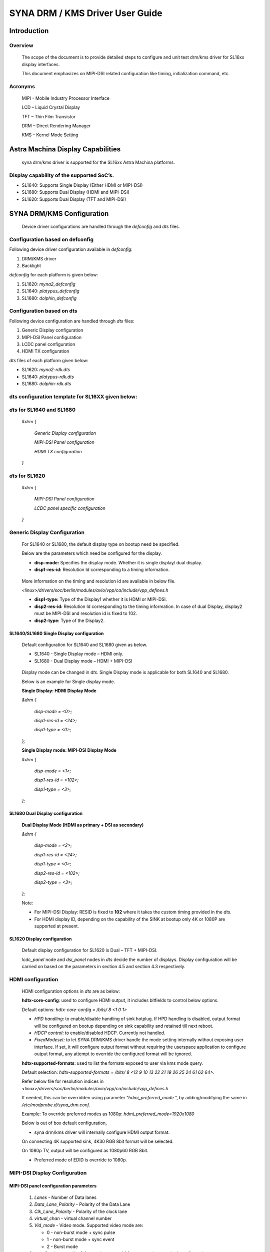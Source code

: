 ================================
SYNA DRM / KMS Driver User Guide
================================

Introduction
============

Overview
--------

   The scope of the document is to provide detailed steps to configure
   and unit test drm/kms driver for SL16xx display interfaces.

   This document emphasizes on MIPI-DSI related configuration like
   timing, initialization command, etc.

Acronyms
--------

   MIPI - Mobile Industry Processor Interface

   LCD – Liquid Crystal Display

   TFT – Thin Film Transistor

   DRM – Direct Rendering Manager

   KMS – Kernel Mode Setting

Astra Machina Display Capabilities
==================================

   syna drm/kms driver is supported for the SL16xx Astra Machina
   platforms.

Display capability of the supported SoC’s.
-------------------------------------------

-  SL1640: Supports Single Display (Either HDMI or MIPI-DSI)

-  SL1680: Supports Dual Display (HDMI and MIPI-DSI)

-  SL1620: Supports Dual Display (TFT and MIPI-DSI)

SYNA DRM/KMS Configuration
==========================

   Device driver configurations are handled through the *defconfig* and
   *dts* files.

Configuration based on defconfig
---------------------------------

Following device driver configuration available in *defconfig*:

1. DRM/KMS driver

2. Backlight

*defconfig* for each platform is given below:

1. SL1620: *myna2_defconfig*

2. SL1640: *platypus_defconfig*

3. SL1680: *dolphin_defconfig*

Configuration based on dts
---------------------------

Following device configuration are handled through *dts* files:

1. Generic Display configuration

2. MIPI-DSI Panel configuration

3. LCDC panel configuration

4. HDMI TX configuration

*dts* files of each platform given below:

-  SL1620: *myna2-rdk.dts*

-  SL1640: *platypus-rdk.dts*

-  SL1680: *dolphin-rdk.dts*

dts configuration template for SL16XX given below:
---------------------------------------------------

*dts* for SL1640 and SL1680
---------------------------

   *&drm {*

      *Generic Display configuration*

      *MIPI-DSI Panel configuration*

      *HDMI TX configuration*

   *}*

*dts* for SL1620
----------------

   *&drm {*

      *MIPI-DSI Panel configuration*

      *LCDC panel specific configuration*

   *}*

Generic Display Configuration
-----------------------------

   For SL1640 or SL1680, the default display type on bootup need be
   specified.

   Below are the parameters which need be configured for the display.

   -  **disp-mode:** Specifies the display mode. Whether it is single
      display/ dual display.

   -  **disp1-res-id:** Resolution Id corresponding to a timing
      information.

..

   More information on the timing and resolution id are available in
   below file.

   *<linux>/drivers/soc/berlin/modules/avio/vpp/ca/include/vpp_defines.h*

   -  **disp1-type:** Type of the Display1 whether it is HDMI or MIPI-DSI.

   -  **disp2-res-id:** Resolution Id corresponding to the timing
      information. In case of dual Display, display2 must be MIPI-DSI and
      resolution id is fixed to 102.

   -  **disp2-type:** Type of the Display2.

SL1640/SL1680 Single Display configuration
^^^^^^^^^^^^^^^^^^^^^^^^^^^^^^^^^^^^^^^^^^

   Default configuration for SL1640 and SL1680 given as below.

   -  SL1640 - Single Display mode – HDMI only.

   -  SL1680 - Dual Display mode – HDMI + MIPI-DSI

..

   Display mode can be changed in *dts*. Single Display mode is
   applicable for both SL1640 and SL1680.

   Below is an example for Single display mode.

   **Single Display: HDMI Display Mode**

   *&drm {*

      *disp-mode = <0>;*

      *disp1-res-id = <24>;*

      *disp1-type = <0>;*

   *};*

   **Single Display mode: MIPI-DSI Display Mode**

   *&drm {*

      *disp-mode = <1>;*

      *disp1-res-id = <102>;*

      *disp1-type = <3>;*

   *};*

SL1680 Dual Display configuration
^^^^^^^^^^^^^^^^^^^^^^^^^^^^^^^^^

   **Dual Display Mode (HDMI as primary + DSI as secondary)**

   *&drm {*

      *disp-mode = <2>;*

      *disp1-res-id = <24>;*

      *disp1-type = <0>;*

      *disp2-res-id = <102>;*

      *disp2-type = <3>;*

   *};*

   Note:

   -  For MIPI-DSI Display: RESID is fixed to **102** where it takes the
      custom timing provided in the *dts*.

   -  For HDMI display ID, depending on the capability of the SINK at
      bootup only 4K or 1080P are supported at present.

SL1620 Display configuration
^^^^^^^^^^^^^^^^^^^^^^^^^^^^

   Default display configuration for SL1620 is Dual – TFT + MIPI-DSI.

   *lcdc_panel* node and *dsi_panel* nodes in *dts* decide the number of
   displays. Display configuration will be carried on based on the
   parameters in section 4.5 and section 4.3 respectively.

HDMI configuration
------------------

   HDMI configuration options in *dts* are as below:

   **hdtx-core-config**: used to configure HDMI output, it includes
   bitfields to control below options.

   Default options: *hdtx-core-config = /bits/ 8 <1 0 1>*

   - *HPD handling*: to enable/disable handling of sink hotplug. If HPD handling is disabled, output format will be configured on bootup depending on sink capability and retained till next reboot.

   - *HDCP control*: to enable/disabled HDCP. Currently not handled.

   - *FixedModeset:* to let SYNA DRM/KMS driver handle the mode setting internally without exposing user interface. If set, it will configure output format without requiring the userspace application to configure output format, any attempt to override the configured format will be ignored.

   **hdtx-supported-formats**:
   used to list the formats exposed to user via kms mode query.

   Default selection: *hdtx-supported-formats = /bits/ 8 <12 9 10 13 22
   21 19 26 25 24 61 62 64>.*

   Refer below file for resolution indices in
   *<linux>/drivers/soc/berlin/modules/avio/vpp/ca/include/vpp_defines.h*

   If needed, this can be overridden using parameter
   “\ *hdmi_preferred_mode* “, by adding/modifying the same in
   */etc/modprobe.d/syna_drm.conf*.

   Example: To override preferred modes as 1080p:
   *hdmi_preferred_mode=1920x1080*

   Below is out of box default configuration,

   - syna drm/kms driver will internally configure HDMI output format.

   On connecting 4K supported sink, 4K30 RGB 8bit format will be
   selected.

   On 1080p TV, output will be configured as 1080p60 RGB 8bit.

   - Preferred mode of EDID is override to 1080p.

MIPI-DSI Display Configuration
------------------------------

MIPI-DSI panel configuration parameters
^^^^^^^^^^^^^^^^^^^^^^^^^^^^^^^^^^^^^^^^

   1. *Lanes* - Number of Data lanes

   2. *Data_Lane_Polarity* - Polarity of the Data Lane

   3. *Clk_Lane_Polarity* - Polarity of the clock lane

   4. *virtual_chan* - virtual channel number

   5. *Vid_mode* - Video mode. Supported video mode are:

      -  0 - non-burst mode + sync pulse

      -  1 - non-burst mode + sync event

      -  2 - Burst mode

   6.  *non-Continuous_clk* - 0 for continuous and 1 for non-continuous clock configuration

   7.  *Byte_clk* - Byte clock rate. Calculated as Total Bandwidth / (Lanes \* 8)

   8.  *Recv_ack* - Receive acknowledgement.

   9.  *Color_format* - Color coding output format

      a. RGB888 - 5

   10.  *Loosely_18* - Loosely 18 packed

   11.  *Data_Polarity* – Data enable signal. Assertion indicates valid pixel. 0 – Positive & 1 - negative

   12.  *H_polarity* - Horizontal polarity active low/High

   13.  *V_Polarity* - Vertical polarity

   14.   *Eotp_rx* - EOTP Reception support enable/disable.

   15. *Eotp_tx* - EOTP Transmission enable/disable.

   16. *HTOTAL* – Total number of pixels in a line.

   17. *Chunks* - Number of Chunks in case of multiple chunk transmission otherwise ‘1’ for single.

   18. *Null_Pkt* - Size of the null packet.

   19. *dpi_lp_cmd* - Enable DPI low power command.

   20. *ACTIVE_WIDTH* - Active width of the Panel

   21. *ACTIVE_HEIGHT* - Active height of the panel

   22. *HFP* - Horizontal Front porch

   23. *HSYNCWIDTH* - Horizontal sync width

   24. *HBP* - Horizontal Back porch

   25. *VFP* - vertical Front porch

   26. *VSYNCWIDTH* - Vertical sync width

   27. *VBP* - Vertical Back porch

   28. *TYPE* - '0' for SD, '1' for Full HD '2' for UHD

   29. *SCAN* - '1' for Progressive, '0' for Interlaced

   30. *FRAME_RATE* - Frame rate, ENUMs mentioned as below.

      -  *FRAME_RATE_23P98* = 0

      -  *FRAME_RATE_24* = 1

      -  *FRAME_RATE_25* = 2

      -  *FRAME_RATE_29P97* = 3

      -  *FRAME_RATE_30* = 4

      -  *FRAME_RATE_47P96* = 5

      -  *FRAME_RATE_48* = 6

      -  *FRAME_RATE_50* = 7

      -  *FRAME_RATE_59P94* = 8

      -  *FRAME_RATE_60* = 9

      -  *FRAME_RATE_100* = 10

      -  *FRAME_RATE_119P88* = 11

      -  *FRAME_RATE_120* = 12

      -  *FRAME_RATE_89P91* = 13

      -  *FRAME_RATE_90* = 14

   31. *FLAG_3D* – Disabled always.

   32. 
      | *FREQ* - Pixel clock frequency for primary display in KHz. Pixel frequency is calculated as 
      | FREQ = HTOTAL \* VTOTAL \* FRAME_RATE 
      | For instance, for 1080P60Hz standard resolution, HTOTAL – 2200, VTOTAL – 1125 FREQ = (2200 \* 1125 \* 60)/1000

   33. 
      | *PTS_PER_4* - PTS for every four count Which is nothing but PTS/4. For instance:
      | Crystal frequency is 90kHz and frame rate is 60fps, then
      | PTS_PER_4 = (4*90*1000)/60 = 6000

   34. *PIXEL_CLOCK* - Pixel clock frequency for Secondary display in KHz. Make it same as FREQ.

   35. *COMMAND* = Command for initialization in Hex

      *Format - <CMD> <Payloadlength-n> <BYTE1> <...> <BYTEn>*

      -  Long write Ex: *39 04* *FF 98 81 03*

      *CMD => 0x39*

      *Length => 0x04*

      *PayLoad => FF 98 81 03*

      -  Delay in microseconds Command format: 0xFF <4BYTE delay>

         -  Delay for 100ms (100000us => 0x000186A0)

      ..

                        FF A0 86 01 00

Display Timing Parameters
^^^^^^^^^^^^^^^^^^^^^^^^^

   These parameters are mandatory for SL1640/SL1680 and optional for
   SL1620.

   -  *VB_MIN* - Minimum vertical blanking for the Display TG

   -  *HB_MIN* - Minimum Horizontal blanking for the Display TG

   -  *V_OFF* - Vertical offset for the Display TG.

   -  *H_OFF* - Horizontal offset for the Display TG.

   -  *HB_VOP_OFF* - Horizontal VOP offset for the Display TG.

   -  *VB_VOP_OFF* - Vertical VOP offset for the Display TG

   -  *HB_BE* - Horizontal Blanking Back Edge for the Display TG.

   -  *VB_BE* - Vertical Blanking Back Edge for the Display TG.

   -  *HB_FP* - Horizontal Blanking Front porch for the Display TG.

   -  *VB_FP* - Vertical Blanking Front porch for the Display TG.

Reference entry for the MIPI DSI panel
^^^^^^^^^^^^^^^^^^^^^^^^^^^^^^^^^^^^^^

   Below is default entry for the MIPI-DSI in *dts*.

   This serves as a reference for a panel with resolution 800x1280 and
   HTotal = 952, VTOTAL = 1312.

   Refer the parameters above for further information on the panel.

   *&drm {*

      *…*

      *dsi_panel {*

         *status= "okay";*

         */\* Reset PIN configuration for the MIPI-DSI if available in the
         platform \*/*

         *mipirst-gpio = <&expander0 7 GPIO_ACTIVE_LOW>;*

         *NO_OF_RESID = <1>;*

         *DSI_RES = <102>;*

         *ACTIVE_WIDTH = <800>;*

         *HFP = <60>;*

         *HSYNCWIDTH = <32>;*

         *HBP = <60>;*

         *ACTIVE_HEIGHT = <1280>;*

         *VFP = <16>;*

         *VSYNCWIDTH = <2>;*

         *VBP = <14>;*

         *TYPE = <1>;*

         *SCAN = <0>;*

         *FRAME_RATE = <9>;*

         *FLAG_3D = <0>;*

         *FREQ = <75000>;*

         *PTS_PER_4 = <6000>;*

         *bits_per_pixel = <24>;*

         *busformat = <0>;*

         *HTOTAL = <952>;*

         *Lanes = /bits/ 8 <4>;*

         *Vid_mode = /bits/ 8 <2>;*

         *virtual_chan = /bits/ 8 <0>;*

         *Clk_Lane_Polarity = /bits/ 8 <0>;*

         *Data_Lane_Polarity = /bits/ 8 <0>;*

         *Recv_ack = /bits/ 8 <0>;*

         *Loosely_18 = /bits/ 8 <0>;*

         *H_polarity = /bits/ 8 <1>;*

         *V_Polarity = /bits/ 8 <1>;*

         *Data_Polarity = /bits/ 8 <1>;*

         *Eotp_tx = /bits/ 8 <1>;*

         *Eotp_rx = /bits/ 8 <0>;*

         *non-Continuous_clk = /bits/ 8 <1>;*

         *dpi_lp_cmd = /bits/ 8 <1>;*

         *Color_coding = /bits/ 8 <5>;*

         *Chunks = <0>;*

         *Null_Pkt = <0>;*

         *Byte_clk = <56250>;*

         *VB_MIN = /bits/ 8 <6>;*

         *HB_MIN = /bits/ 8 <30>;*

         *V_OFF = /bits/ 8 <6>;*

         *H_OFF = /bits/ 8 <20>;*

         *HB_VOP_OFF = /bits/ 8 <8>;*

         *VB_VOP_OFF = /bits/ 8 <3>;*

         *HB_BE = /bits/ 8 <7>;*

         *VB_BE = /bits/ 8 <2>;*

         *VB_FP = /bits/ 8 <2>;*

         *HB_FP = /bits/ 8 <10>;*

         *PIXEL_CLOCK = <75000>;*

         *command = /bits/ 8 <0x39 0x04 0xFF 0x98 0x81 0x03*

                     *0x15 0x02 0x01 0x00*

                     *…..*

                     *…..*

                     *0xFF 0xC0 0xD4 0x01 0x00*

                     *0x05 0x01 0x29*

                     *0xFF 0x10 0x27 0x00 0x00>;*

      *};*

   };

TFT Display configuration 
--------------------------

   TBA

Panel Backlight Configuration
-----------------------------

.. _section-1:

Panel Backlight enable using Linux *defconfig* and *dts.*

   1. External backlight driver-based Panel (Example: TI LP855x part of
   Panel DC)

      i. Enable backlight driver in Linux kernel defconfig.

         *-CONFIG_BACKLIGHT_CLASS_DEVICE=m*

         *+CONFIG_BACKLIGHT_CLASS_DEVICE=y*

         *-# CONFIG_BACKLIGHT_LP855X is not set*

         *+CONFIG_BACKLIGHT_LP855X=y*

      ii. Create the entry in dts file for backlight driver.

         *backlight@2c {*

            *compatible = "ti, lp8556";*

            *reg = <0x2c>;*

            *bl-name = "lcd-bl";*

            *dev-ctrl = /bits/ 8 <0x05>;*

            *init-brt = /bits/ 8 <0xFF>;*

            *pwm-period = /bits/ 8 <0x00>;*

            */\* CFG2 \*/*

            *rom_A2h {*

               *rom-addr = /bits/ 8 <0xA2>;*

               *rom-val = /bits/ 8 <0x28>;*

         *};*

   2. Panel using SL16xx SOC PWM to control the backlight.

      **Kernel dts:**

      Configure the pinmux to support the PWM Backlight configuration in
      the dts file. Below are the details for sample panel and SL1680
      platform.

      **panel0-backlight** *{*

         *compatible = "pwm-backlight";*

         *pwms = <&\ *\ **pwm0** *1 1000000 0>;*

         *brightness-levels = <0 4 8 16 32 64 128 255>;*

         *default-brightness-level = <6>;*

         **enable-gpio** *=* *<&expander0 4 GPIO_ACTIVE_HIGH>;*

      *};*

      *pwm1_pmux: pwm1-pmux {*

         *groups = "SPI1_SS1n";*

         *function = "pwm";*

      *}*

      *&pwm0 {*

         *pinctrl-names = "default";*

         *pinctrl-0 = <&pwm1_pmux>;*

         *status = "okay";*

      *};*

SYNA DRM/KMS driver testing
===========================

   Upon SL1XXX platform boot-up, display comes up with Weston desktop by
   default.

   To execute sample test application such as modetest, disable Weston
   using below command.

   *systemctl stop Weston*

   *modetest* is a tool provided by *libdrm* library and is available as
   part of the SDK release/image (*/usr/local/bin/modetest*)

   Following are some of the tasks performed with *modetest*

   -  List all display capabilities: CRTCs, encoders & connectors (DP,
      HDMI, DSI ...), planes, modes...

   -  Perform basic tests: display a test pattern, display 2 layers,
      perform a *vsync* test.

   -  Specify the video mode: resolution and *refreshrate*.

..

   Below is the syntax.

   *modetest -M synaptics -s <connector_id> [,
   <connector_id>][@<crtc_id>]:[#<mode index>]<mode>[-<vrefresh>][@<format>]*

   Above application with the syntax provides the frame to Primary
   plane.

To list the connector, CRTC and plane information for the platform,
below command helps.

   *modetest -M synaptics*

SL1680 Display
---------------

SL1680, default configuration provides Encoders – 2, connectors – 2,

planes – 4 (MAIN, PIP, GFX1 and GFX2)

   Sample output of command **modetest -M synaptics** is as below:

   **Encoders**\ *:*

   *id crtc type possible crtcs possible clones*

   *38 0 TMDS 0x00000001 0x00000001*

   *40 0 DPI 0x00000002 0x00000002*

   **Connectors**\ *:*

   *id encoder status name size (mm) modes encoders*

   *37 0 connected HDMI-A-1 0x0 2 38*

      *modes:*

         *index name refresh (Hz) hdisp hss hse htot vdisp vss vse vtot*

      *#0 1920x1080 60.00 1920 2008 2052 2200 1080 1084 1089 1125 148500
      flags: nhsync, nvsync; type: preferred, driver*

      *#1 1280x720 60.00 1280 1390 1430 1650 720 725 730 750 74250 flags:
      phsync, pvsync; type: driver*

      *props:*

         *1 EDID:*

            *flags: immutable blob*

            *blobs:*

            *value:*

         *2 DPMS:*

            *flags: enum*

            *enums: On=0 Standby=1 Suspend=2 Off=3*

            *value: 3*

      *5 link-status:*

         *flags: enum*

         *enums: Good=0 Bad=1*

         *value: 0*

      *6 non-desktop:*

         *flags: immutable range*

         *values: 0 1*

         *value: 0*

      *4 TILE:*

         *flags: immutable blob*

      *blobs:*

      *value:*

   *39 0 connected DSI-1 0x0 1 40*

      *modes:*

         *index name refresh (Hz) hdisp hss hse htot vdisp vss vse vtot*

         *#0 800x1280 60.05 800 860 892 952 1280 1296 1298 1312 75000 flags: ;
         type: preferred, driver*

      *props:*

         *1 EDID:*

            *flags: immutable blob*

            *blobs:*

            *value:*

         *2 DPMS:*

            *flags: enum*

            *enums: On=0 Standby=1 Suspend=2 Off=3*

            *value: 3*

         *5 link-status:*

            *flags: enum*

            *enums: Good=0 Bad=1*

            *value: 0*

         *6 non-desktop:*

            *flags: immutable range*

            *values: 0 1*

            *value: 0*

         *4 TILE:*

            *flags: immutable blob*

            *blobs:*

            *value:*

      **CRTCs**\ *:*

      *id fb pos size*

      *35 0 (0,0) (0x0)*

      *#0 nan 0 0 0 0 0 0 0 0 0 flags: ; type:*

      *props:*

         *24 VRR_ENABLED:*

            *flags: range*

            *values: 0 1*

            *value: 0*

   *36 0 (0,0) (0x0)*

      *#0 nan 0 0 0 0 0 0 0 0 0 flags: ; type:*

      *props:*

         *24 VRR_ENABLED:*

            *flags: range*

            *values: 0 1*

            *value: 0*

      *Planes:*

      *id crtc fb CRTC x,y x,y gamma size possible crtcs*

      *31 0 0 0,0 0,0 0 0x00000003*

         *formats: NV12 NV21 UYVY VYUY YUYV YVYU*

         *props:*

            *8 type:*

               *flags: immutable enum*

               *enums: Overlay=0 Primary=1 Cursor=2*

               *value: 0*

      *32 0 0 0,0 0,0 0 0x00000003*

         *formats: XR24 AR24 XB24 AB24 NV12 NV21*

         *props:*

            *8 type:*

            *flags: immutable enum*

            *enums: Overlay=0 Primary=1 Cursor=2*

            *value: 1*

      *33 0 0 0,0 0,0 0 0x00000003*

         *formats: XR24 AR24 XB24 AB24*

      *props:*

         *8 type:*

            *flags: immutable enum*

            *enums: Overlay=0 Primary=1 Cursor=2*

            *value: 1*

      *34 0 0 0,0 0,0 0 0x00000003*

         *formats: XR24 AR24 XB24 AB24*

         *props:*

            *8 type:*

            *flags: immutable enum*

            *enums: Overlay=0 Primary=1 Cursor=2*

            *value: 0*

      *Frame buffers:*

         *id size pitch*

Single Display Mode (HDMI only)
^^^^^^^^^^^^^^^^^^^^^^^^^^^^^^^

-  Push frame to GFX1 plane using below modetest command.

..

   *modetest -M synaptics -s 37@35:1920x1080@AR24*

-  Push frame to both GFX1 and PIP plane using below modetest command.

..

   *modetest -M synaptics -s 37@35:1920x1080@AR24 -P
   32@37:1920x1080@AR24*

Dual Display Mode (HDMI + MIPI-DSI)
^^^^^^^^^^^^^^^^^^^^^^^^^^^^^^^^^^^

-  Push frame to GFX1 plane (Display on HDMI) using below modetest
   command.

..

   *modetest -M synaptics -s 37@35:1920x1080@AR24*

-  Push frame to PIP plane (Display on DSI) using below modetest
   command.

..

   *modetest -M synaptics -s 39@36:800x1280@AR24*

SL1640 Display
--------------

   SL1640 Supports: Encoder – 1; CRTC – 1; Planes – 2 (MAIN and GFX1
   planes)

Single Display (HDMI only)
^^^^^^^^^^^^^^^^^^^^^^^^^^

-  Push frame to GFX1 plane using below modetest command.

..

   *modetest -M synaptics -s 36@35:1920x1080@AR24*

Single Display (MIPI-DSI only)
^^^^^^^^^^^^^^^^^^^^^^^^^^^^^^

-  Push frame to GFX1 plane using below modetest command.

..

   *modetest -M synaptics -s 36@35:800x1280@AR24*

SL1620 Display
---------------

   Default list of connector/mode details in SL1620 is as below:

   *Encoders:*

   *id crtc type possible crtcs possible clones*

   *35 0 DPI 0x00000001 0x00000001*

   *37 0 DSI 0x00000002 0x00000002*

   *Connectors:*

   *id encoder status name size (mm) modes encoders*

   *36 0 connected DPI-1 0x0 1 35*

   *modes:*

      *index name refresh (Hz) hdisp hss hse htot vdisp vss vse vtot*

   *#0 800x480 59.72 800 1010 1012 1058 480 502 504 527 33300 flags: ;
   type: preferred, driver*

   *…*

   *…*

   *38 0 connected DPI-2 0x0 1 37*

   *modes:*

      *index name refresh (Hz) hdisp hss hse htot vdisp vss vse vtot*

   *#0 800x1280 60.05 800 860 892 952 1280 1296 1298 1312 75000 flags: ;
   type: preferred, driver*

   *…*

   *…*

TFT Display
^^^^^^^^^^^

-  Push frame to TFT display using below *modetest* command.

..

   *modetest -M synaptics -s 36@33:800x480@AR24*

MIPI-DSI Display
^^^^^^^^^^^^^^^^

-  Push frame to MIPI-DSI display using below *modetest* command.

..

   *modetest -M synaptics -s 38@34:800x1280@AR24*
